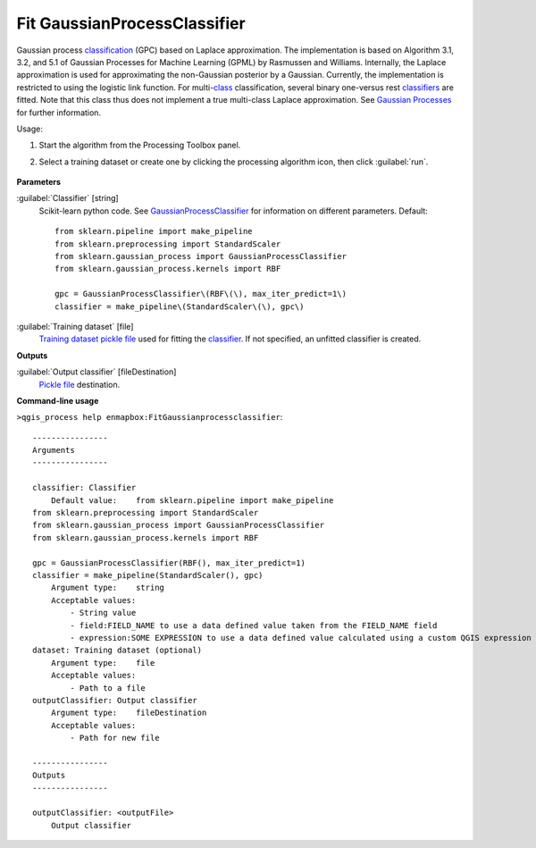 
..
  ## AUTOGENERATED TITLE START

.. _alg-enmapbox-FitGaussianprocessclassifier:

*****************************
Fit GaussianProcessClassifier
*****************************

..
  ## AUTOGENERATED TITLE END


..
  ## AUTOGENERATED DESCRIPTION START

Gaussian process `classification <https://enmap-box.readthedocs.io/en/latest/general/glossary.html#term-classification>`_ \(GPC\) based on Laplace approximation.
The implementation is based on Algorithm 3.1, 3.2, and 5.1 of Gaussian Processes for Machine Learning \(GPML\) by Rasmussen and Williams. 
Internally, the Laplace approximation is used for approximating the non-Gaussian posterior by a Gaussian. Currently, the implementation is restricted to using the logistic link function. For multi-`class <https://enmap-box.readthedocs.io/en/latest/general/glossary.html#term-class>`_ classification, several binary one-versus rest `classifiers <https://enmap-box.readthedocs.io/en/latest/general/glossary.html#term-classifier>`_ are fitted. Note that this class thus does not implement a true multi-class Laplace approximation.
See `Gaussian Processes <http://scikit-learn.org/stable/modules/gaussian_process.html>`_ for further information.

..
  ## AUTOGENERATED DESCRIPTION END


Usage:

1. Start the algorithm from the Processing Toolbox panel.

2. Select a training dataset or create one by clicking the processing algorithm icon, then click :guilabel:`run`.

    .. figure:: ../../processing_algorithms/classification/img/gaussian_process_interface.png
       :align: center


..
  ## AUTOGENERATED PARAMETERS START

**Parameters**

:guilabel:`Classifier` [string]
    Scikit-learn python code. See `GaussianProcessClassifier <http://scikit-learn.org/stable/modules/generated/sklearn.gaussian_process.GaussianProcessClassifier.html>`_ for information on different parameters.
    Default::

        from sklearn.pipeline import make_pipeline
        from sklearn.preprocessing import StandardScaler
        from sklearn.gaussian_process import GaussianProcessClassifier
        from sklearn.gaussian_process.kernels import RBF

        gpc = GaussianProcessClassifier\(RBF\(\), max_iter_predict=1\)
        classifier = make_pipeline\(StandardScaler\(\), gpc\)

:guilabel:`Training dataset` [file]
    `Training dataset <https://enmap-box.readthedocs.io/en/latest/general/glossary.html#term-training-dataset>`_ `pickle file <https://enmap-box.readthedocs.io/en/latest/general/glossary.html#term-pickle-file>`_ used for fitting the `classifier <https://enmap-box.readthedocs.io/en/latest/general/glossary.html#term-classifier>`_. If not specified, an unfitted classifier is created.

**Outputs**

:guilabel:`Output classifier` [fileDestination]
    `Pickle file <https://enmap-box.readthedocs.io/en/latest/general/glossary.html#term-pickle-file>`_ destination.

..
  ## AUTOGENERATED PARAMETERS END

..
  ## AUTOGENERATED COMMAND USAGE START

**Command-line usage**

``>qgis_process help enmapbox:FitGaussianprocessclassifier``::

    ----------------
    Arguments
    ----------------

    classifier: Classifier
        Default value:    from sklearn.pipeline import make_pipeline
    from sklearn.preprocessing import StandardScaler
    from sklearn.gaussian_process import GaussianProcessClassifier
    from sklearn.gaussian_process.kernels import RBF

    gpc = GaussianProcessClassifier(RBF(), max_iter_predict=1)
    classifier = make_pipeline(StandardScaler(), gpc)
        Argument type:    string
        Acceptable values:
            - String value
            - field:FIELD_NAME to use a data defined value taken from the FIELD_NAME field
            - expression:SOME EXPRESSION to use a data defined value calculated using a custom QGIS expression
    dataset: Training dataset (optional)
        Argument type:    file
        Acceptable values:
            - Path to a file
    outputClassifier: Output classifier
        Argument type:    fileDestination
        Acceptable values:
            - Path for new file

    ----------------
    Outputs
    ----------------

    outputClassifier: <outputFile>
        Output classifier

..
  ## AUTOGENERATED COMMAND USAGE END
